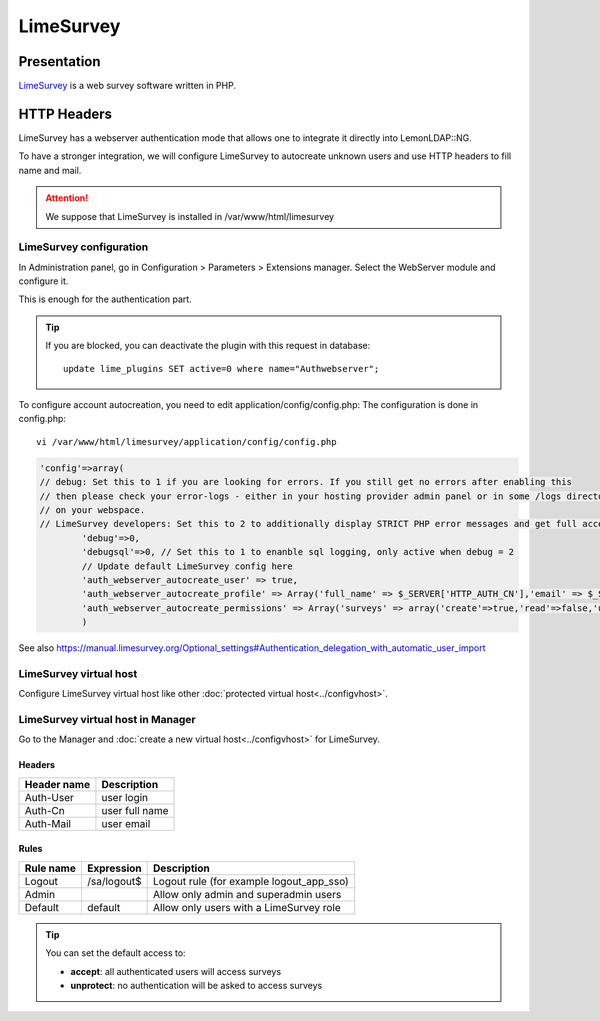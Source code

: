 LimeSurvey
==========

|image0|

Presentation
------------

`LimeSurvey <http://www.limesurvey.org>`__ is a web survey software
written in PHP.

HTTP Headers
------------

LimeSurvey has a webserver authentication mode that allows one to
integrate it directly into LemonLDAP::NG.

To have a stronger integration, we will configure LimeSurvey to
autocreate unknown users and use HTTP headers to fill name and mail.


.. attention::

    We suppose that LimeSurvey is installed in
    /var/www/html/limesurvey

LimeSurvey configuration
~~~~~~~~~~~~~~~~~~~~~~~~

In Administration panel, go in Configuration > Parameters > Extensions
manager. Select the WebServer module and configure it.

|image1|

This is enough for the authentication part.


.. tip::

    If you are blocked, you can deactivate the plugin with this
    request in database:

    ::

       update lime_plugins SET active=0 where name="Authwebserver";



To configure account autocreation, you need to edit
application/config/config.php: The configuration is done in config.php:

::

   vi /var/www/html/limesurvey/application/config/config.php

.. code-block:: php

           'config'=>array(
           // debug: Set this to 1 if you are looking for errors. If you still get no errors after enabling this
           // then please check your error-logs - either in your hosting provider admin panel or in some /logs directory
           // on your webspace.
           // LimeSurvey developers: Set this to 2 to additionally display STRICT PHP error messages and get full access to standard templates
                   'debug'=>0,
                   'debugsql'=>0, // Set this to 1 to enanble sql logging, only active when debug = 2
                   // Update default LimeSurvey config here
                   'auth_webserver_autocreate_user' => true,
                   'auth_webserver_autocreate_profile' => Array('full_name' => $_SERVER['HTTP_AUTH_CN'],'email' => $_SERVER['HTTP_AUTH_MAIL'],'lang'=>'en'),
                   'auth_webserver_autocreate_permissions' => Array('surveys' => array('create'=>true,'read'=>false,'update'=>false,'delete'=>false)),
                   )

See also
https://manual.limesurvey.org/Optional_settings#Authentication_delegation_with_automatic_user_import

LimeSurvey virtual host
~~~~~~~~~~~~~~~~~~~~~~~

Configure LimeSurvey virtual host like other
:doc:`protected virtual host<../configvhost>`.

LimeSurvey virtual host in Manager
~~~~~~~~~~~~~~~~~~~~~~~~~~~~~~~~~~

Go to the Manager and :doc:`create a new virtual host<../configvhost>`
for LimeSurvey.

Headers
^^^^^^^

=========== ==============
Header name Description
=========== ==============
Auth-User   user login
Auth-Cn     user full name
Auth-Mail   user email
=========== ==============

Rules
^^^^^

========= =========== ========================================
Rule name Expression  Description
========= =========== ========================================
Logout    /sa/logout$ Logout rule (for example logout_app_sso)
Admin                 Allow only admin and superadmin users
Default   default     Allow only users with a LimeSurvey role
========= =========== ========================================


.. tip::

    You can set the default access to:

    * **accept**: all authenticated users will access surveys
    * **unprotect**: no authentication will be asked to access surveys



.. |image0| image:: /applications/limesurvey_logo.png
   :class: align-center
.. |image1| image:: /applications/screenshot_limesurvey_configuration.png
   :class: align-center

